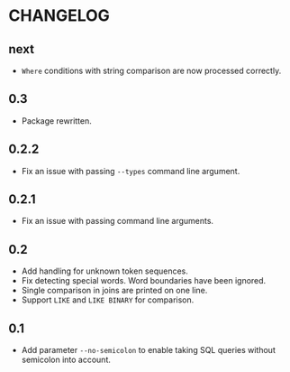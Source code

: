 * CHANGELOG

** next
- =Where= conditions with string comparison are now processed correctly.

** 0.3
- Package rewritten.

** 0.2.2
- Fix an issue with passing =--types= command line argument.

** 0.2.1
- Fix an issue with passing command line arguments.

** 0.2
- Add handling for unknown token sequences.
- Fix detecting special words.
  Word boundaries have been ignored.
- Single comparison in joins are printed on one line.
- Support =LIKE= and =LIKE BINARY= for comparison.

** 0.1
- Add parameter =--no-semicolon= to enable taking SQL queries without semicolon into account.
